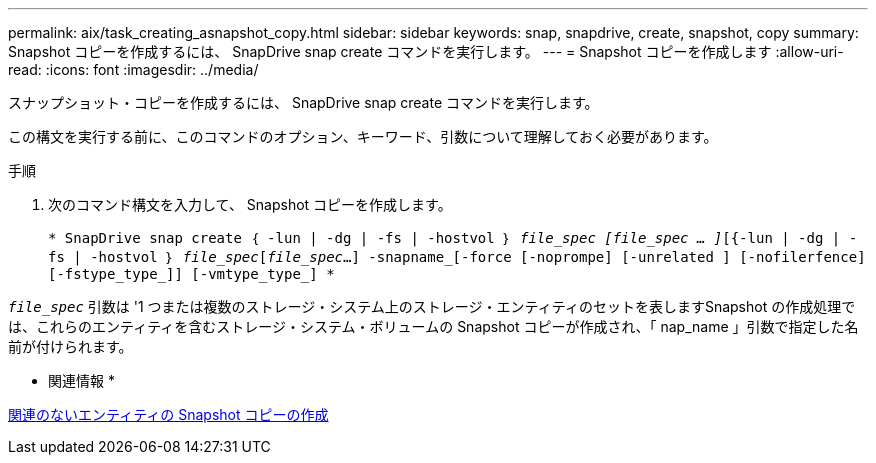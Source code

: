 ---
permalink: aix/task_creating_asnapshot_copy.html 
sidebar: sidebar 
keywords: snap, snapdrive, create, snapshot, copy 
summary: Snapshot コピーを作成するには、 SnapDrive snap create コマンドを実行します。 
---
= Snapshot コピーを作成します
:allow-uri-read: 
:icons: font
:imagesdir: ../media/


[role="lead"]
スナップショット・コピーを作成するには、 SnapDrive snap create コマンドを実行します。

この構文を実行する前に、このコマンドのオプション、キーワード、引数について理解しておく必要があります。

.手順
. 次のコマンド構文を入力して、 Snapshot コピーを作成します。
+
`* SnapDrive snap create ｛ -lun | -dg | -fs | -hostvol ｝ _file_spec [file_spec … ]_[{-lun | -dg | -fs | -hostvol ｝ _file_spec_[_file_spec_...] -snapname_[-force [-noprompe] [-unrelated ] [-nofilerfence] [-fstype_type_]] [-vmtype_type_] *`



`_file_spec_` 引数は '1 つまたは複数のストレージ・システム上のストレージ・エンティティのセットを表しますSnapshot の作成処理では、これらのエンティティを含むストレージ・システム・ボリュームの Snapshot コピーが作成され、「 nap_name 」引数で指定した名前が付けられます。

* 関連情報 *

xref:concept_creating_snapshotcopies_of_unrelatedentities.adoc[関連のないエンティティの Snapshot コピーの作成]
